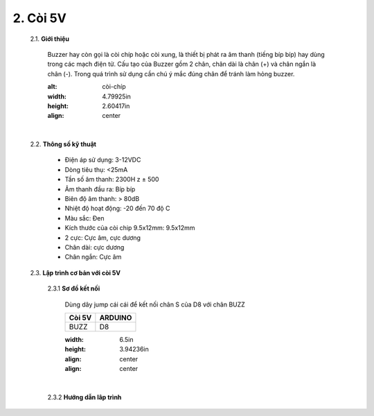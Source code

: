 2. **Còi 5V**
========

    2.1. **Giới thiệu**

        Buzzer hay còn gọi là còi chíp hoặc còi xung, là thiết bị phát ra âm thanh (tiếng bíp bíp) hay dùng trong các mạch điện tử. Cấu tạo của Buzzer gồm 2 chân, chân dài là chân (+) và chân ngắn là chân (-). Trong quá trình sử dụng cần chú ý mắc đúng chân để tránh làm hỏng buzzer.

        .. image:: ../media/image18.jpeg
        :alt: còi-chíp
        :width: 4.79925in
        :height: 2.60417in
        :align: center
        |

    2.2. **Thông số kỹ thuật**

        -  Điện áp sử dụng: 3-12VDC
        -  Dòng tiêu thụ: <25mA
        -  Tần số âm thanh: 2300H z ± 500
        -  Âm thanh đầu ra: Bíp bíp
        -  Biên độ âm thanh: > 80dB
        -  Nhiệt độ hoạt động: -20 đến 70 độ C
        -  Màu sắc: Đen
        -  Kích thước của còi chip 9.5x12mm: 9.5x12mm
        -  2 cực: Cực âm, cực dương
        -  Chân dài: cực dương
        -  Chân ngắn: Cực âm

    2.3. **Lập trình cơ bản với còi 5V**

        2.3.1 **Sơ đồ kết nối**

            Dùng dây jump cái cái để kết nối chân S của D8 với chân BUZZ

            +-----------------------------------+-----------------------------------+
            | **Còi 5V**                        | **ARDUINO**                       |
            +===================================+===================================+
            | BUZZ                              | D8                                |
            +-----------------------------------+-----------------------------------+

            .. image:: ../media/image19.png
            :width: 6.5in
            :height: 3.94236in
            :align: center
            :align: center
            |

        2.3.2 **Hướng dẫn lâp trình**
            .. code-block:: cpp
                void setup() {
                    pinMode(8, OUTPUT);
                }
                void loop() {
                    digitalWrite(8, HIGH);
                    delay(1000);
                    digitalWrite(8, LOW);
                    delay(1000);
                }

.. 